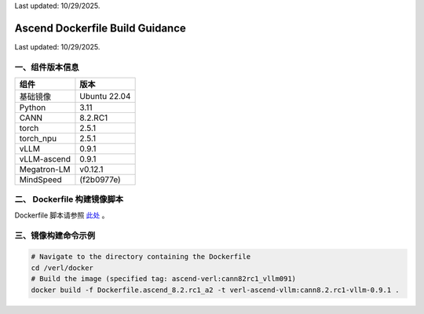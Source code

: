 Last updated: 10/29/2025.

Ascend Dockerfile Build Guidance
===================================

Last updated: 10/29/2025.

一、组件版本信息
----------------

=========== ============
组件        版本
=========== ============
基础镜像    Ubuntu 22.04
Python      3.11
CANN        8.2.RC1
torch       2.5.1
torch_npu   2.5.1
vLLM        0.9.1
vLLM-ascend 0.9.1
Megatron-LM v0.12.1
MindSpeed   (f2b0977e)
=========== ============

二、 Dockerfile 构建镜像脚本
---------------------------

Dockerfile 脚本请参照 `此处 <https://github.com/volcengine/verl/blob/main/docker/Dockerfile.ascend_8.2.rc1_a2>`_ 。


三、镜像构建命令示例
--------------------

.. code:: bash

   # Navigate to the directory containing the Dockerfile 
   cd /verl/docker
   # Build the image (specified tag: ascend-verl:cann82rc1_vllm091) 
   docker build -f Dockerfile.ascend_8.2.rc1_a2 -t verl-ascend-vllm:cann8.2.rc1-vllm-0.9.1 .

